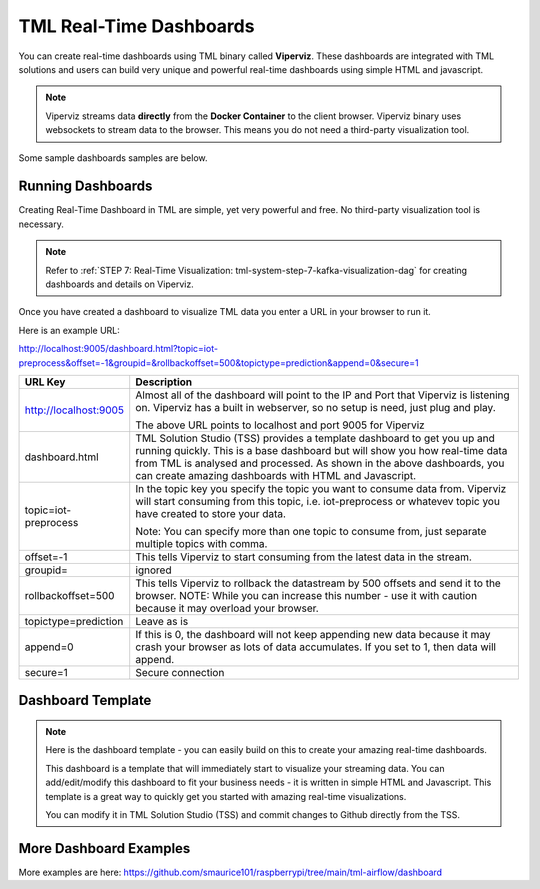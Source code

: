 TML Real-Time Dashboards
=========================

You can create real-time dashboards using TML binary called **Viperviz**.  These dashboards are integrated with TML solutions and users can build very unique and powerful real-time dashboards using simple HTML and javascript.

.. note::

   Viperviz streams data **directly** from the **Docker Container** to the client browser.  Viperviz binary uses websockets to stream data to the browser.  This 
   means you do not need a third-party visualization tool.

Some sample dashboards samples are below.

.. figure:: d1.png

.. figure:: cyberdash2.png

.. figure:: d2.png

.. figure:: d3.png

.. figure:: d4.png


.. figure:: hdash1.png

Running Dashboards
-------------------

Creating Real-Time Dashboard in TML are simple, yet very powerful and free.  No third-party visualization tool is necessary. 

.. note::
   Refer to :ref:`STEP 7: Real-Time Visualization: tml-system-step-7-kafka-visualization-dag` for creating dashboards and details on Viperviz.

Once you have created a dashboard to visualize TML data you enter a URL in your browser to run it.

Here is an example URL:

http://localhost:9005/dashboard.html?topic=iot-preprocess&offset=-1&groupid=&rollbackoffset=500&topictype=prediction&append=0&secure=1

.. list-table::

   * - **URL Key**
     - **Description**
   * - http://localhost:9005
     - Almost all of the dashboard will point to the IP and Port that Viperviz is listening on.  Viperviz has a built in webserver, so no setup is need, just plug 
       and play.

       The above URL points to localhost and port 9005 for Viperviz
   * - dashboard.html
     - TML Solution Studio (TSS) provides a template dashboard to get you up and running quickly.  This is a base dashboard but will show you how real-time data 
       from TML is analysed and processed.  As shown in the above dashboards, you can create amazing dashboards with HTML and Javascript.
   * - topic=iot-preprocess
     - In the topic key you specify the topic you want to consume data from.  Viperviz will start consuming from this topic, i.e. iot-preprocess or whatevev topic 
       you have created to store your data.

       Note: You can specify more than one topic to consume from, just separate multiple topics with comma.
   * - offset=-1
     - This tells Viperviz to start consuming from the latest data in the stream.
   * - groupid=
     - ignored
   * - rollbackoffset=500
     - This tells Viperviz to rollback the datastream by 500 offsets and send it to the browser.  NOTE: While you can increase this number - use it with caution 
       because it may overload your browser.  
   * - topictype=prediction
     - Leave as is
   * - append=0
     - If this is 0, the dashboard will not keep appending new data because it may crash your browser as lots of data accumulates.  If you set to 1, then data will 
       append.
   * - secure=1
     - Secure connection

Dashboard Template
------------------

.. note::
   
   Here is the dashboard template - you can easily build on this to create your amazing real-time dashboards.

   This dashboard is a template that will immediately start to visualize your streaming data.  You can add/edit/modify this dashboard to fit your business needs - 
   it is written in simple HTML and Javascript.  This template is a great way to quickly get you started with amazing real-time visualizations.

   You can modify it in TML Solution Studio (TSS) and commit changes to Github directly from the TSS.

.. figure:: dashtemp.png

More Dashboard Examples
------------------

More examples are here: `<https://github.com/smaurice101/raspberrypi/tree/main/tml-airflow/dashboard>`_
